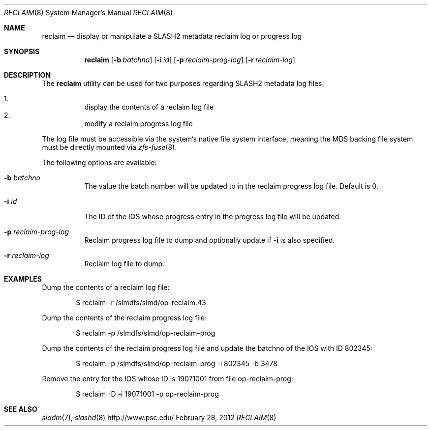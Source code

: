 .\" $Id$
.\" %PSCGPL_START_COPYRIGHT%
.\" -----------------------------------------------------------------------------
.\" Copyright (c) 2011-2013, Pittsburgh Supercomputing Center (PSC).
.\"
.\" This program is free software; you can redistribute it and/or modify
.\" it under the terms of the GNU General Public License as published by
.\" the Free Software Foundation; either version 2 of the License, or (at
.\" your option) any later version.
.\"
.\" This program is distributed WITHOUT ANY WARRANTY; without even the
.\" implied warranty of MERCHANTABILITY or FITNESS FOR A PARTICULAR
.\" PURPOSE.  See the GNU General Public License contained in the file
.\" `COPYING-GPL' at the top of this distribution or at
.\" https://www.gnu.org/licenses/gpl-2.0.html for more details.
.\"
.\" Pittsburgh Supercomputing Center	phone: 412.268.4960  fax: 412.268.5832
.\" 300 S. Craig Street			e-mail: remarks@psc.edu
.\" Pittsburgh, PA 15213			web: http://www.psc.edu/
.\" -----------------------------------------------------------------------------
.\" %PSC_END_COPYRIGHT%
.Dd February 28, 2012
.Dt RECLAIM 8
.ds volume PSC \- SLASH2 Administrator's Manual
.Os http://www.psc.edu/
.Sh NAME
.Nm reclaim
.Nd display or manipulate a
.Tn SLASH2
metadata reclaim log or progress log
.Sh SYNOPSIS
.Nm reclaim
.Op Fl b Ar batchno
.Op Fl i Ar id
.Op Fl p Ar reclaim-prog-log
.Op Fl r Ar reclaim-log
.Sh DESCRIPTION
The
.Nm
utility can be used for two purposes regarding SLASH2 metadata log files:
.Pp
.Bl -enum -compact -offset 3n
.It
display the contents of a reclaim log file
.It
modify a reclaim progress log file
.El
.Pp
The log file must be accessible via the system's native file system interface, meaning the
.Tn MDS
backing file system must be directly mounted via
.Xr zfs-fuse 8 .
.Pp
The following options are available:
.Bl -tag -width Ds
.It Fl b Ar batchno
The value the batch number will be updated to in the reclaim progress log file.
Default is 0.
.It Fl i Ar id
The ID of the IOS whose progress entry in the progress log file will be updated.
.It Fl p Ar reclaim-prog-log
Reclaim progress log file to dump and optionally update if
.Fl i
is also specified.
.It Fl r Ar reclaim-log
Reclaim log file to dump.
.Sh EXAMPLES
Dump the contents of a reclaim log file:
.Pp
.D1 $ reclaim -r /slmdfs/slmd/op-reclaim.43
.Pp
Dump the contents of the reclaim progress log file:
.Pp
.D1 $ reclaim -p /slmdfs/slmd/op-reclaim-prog
.Pp
Dump the contents of the reclaim progress log file and update the batchno
of the IOS with ID 802345:
.Pp
.D1 $ reclaim -p /slmdfs/slmd/op-reclaim-prog -i 802345 -b 3478
.Pp
Remove the entry for the IOS whose ID is 19071001 from file op-reclaim-prog:
.Pp
.D1 $ reclaim -D -i 19071001 -p op-reclaim-prog
.Sh SEE ALSO
.Xr sladm 7 ,
.Xr slashd 8
